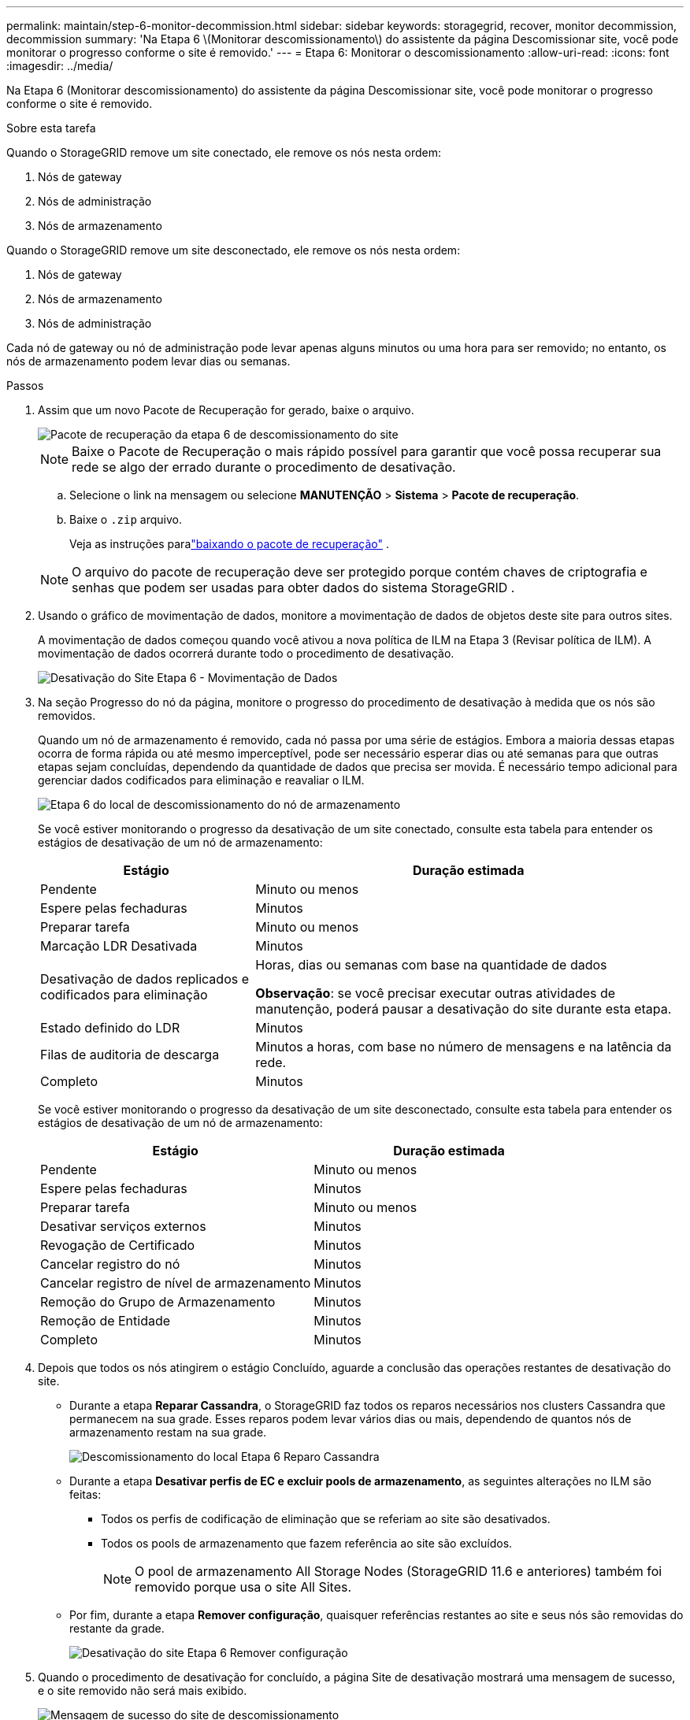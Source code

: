 ---
permalink: maintain/step-6-monitor-decommission.html 
sidebar: sidebar 
keywords: storagegrid, recover, monitor decommission, decommission 
summary: 'Na Etapa 6 \(Monitorar descomissionamento\) do assistente da página Descomissionar site, você pode monitorar o progresso conforme o site é removido.' 
---
= Etapa 6: Monitorar o descomissionamento
:allow-uri-read: 
:icons: font
:imagesdir: ../media/


[role="lead"]
Na Etapa 6 (Monitorar descomissionamento) do assistente da página Descomissionar site, você pode monitorar o progresso conforme o site é removido.

.Sobre esta tarefa
Quando o StorageGRID remove um site conectado, ele remove os nós nesta ordem:

. Nós de gateway
. Nós de administração
. Nós de armazenamento


Quando o StorageGRID remove um site desconectado, ele remove os nós nesta ordem:

. Nós de gateway
. Nós de armazenamento
. Nós de administração


Cada nó de gateway ou nó de administração pode levar apenas alguns minutos ou uma hora para ser removido; no entanto, os nós de armazenamento podem levar dias ou semanas.

.Passos
. Assim que um novo Pacote de Recuperação for gerado, baixe o arquivo.
+
image::../media/decommission_site_step_6_recovery_package.png[Pacote de recuperação da etapa 6 de descomissionamento do site]

+

NOTE: Baixe o Pacote de Recuperação o mais rápido possível para garantir que você possa recuperar sua rede se algo der errado durante o procedimento de desativação.

+
.. Selecione o link na mensagem ou selecione *MANUTENÇÃO* > *Sistema* > *Pacote de recuperação*.
.. Baixe o `.zip` arquivo.
+
Veja as instruções paralink:downloading-recovery-package.html["baixando o pacote de recuperação"] .



+

NOTE: O arquivo do pacote de recuperação deve ser protegido porque contém chaves de criptografia e senhas que podem ser usadas para obter dados do sistema StorageGRID .

. Usando o gráfico de movimentação de dados, monitore a movimentação de dados de objetos deste site para outros sites.
+
A movimentação de dados começou quando você ativou a nova política de ILM na Etapa 3 (Revisar política de ILM).  A movimentação de dados ocorrerá durante todo o procedimento de desativação.

+
image::../media/decommission_site_step_6_data_movement.png[Desativação do Site Etapa 6 - Movimentação de Dados]

. Na seção Progresso do nó da página, monitore o progresso do procedimento de desativação à medida que os nós são removidos.
+
Quando um nó de armazenamento é removido, cada nó passa por uma série de estágios.  Embora a maioria dessas etapas ocorra de forma rápida ou até mesmo imperceptível, pode ser necessário esperar dias ou até semanas para que outras etapas sejam concluídas, dependendo da quantidade de dados que precisa ser movida.  É necessário tempo adicional para gerenciar dados codificados para eliminação e reavaliar o ILM.

+
image::../media/decommission_site_step_6_storage_node.png[Etapa 6 do local de descomissionamento do nó de armazenamento]

+
Se você estiver monitorando o progresso da desativação de um site conectado, consulte esta tabela para entender os estágios de desativação de um nó de armazenamento:

+
[cols="1a,2a"]
|===
| Estágio | Duração estimada 


 a| 
Pendente
 a| 
Minuto ou menos



 a| 
Espere pelas fechaduras
 a| 
Minutos



 a| 
Preparar tarefa
 a| 
Minuto ou menos



 a| 
Marcação LDR Desativada
 a| 
Minutos



 a| 
Desativação de dados replicados e codificados para eliminação
 a| 
Horas, dias ou semanas com base na quantidade de dados

*Observação*: se você precisar executar outras atividades de manutenção, poderá pausar a desativação do site durante esta etapa.



 a| 
Estado definido do LDR
 a| 
Minutos



 a| 
Filas de auditoria de descarga
 a| 
Minutos a horas, com base no número de mensagens e na latência da rede.



 a| 
Completo
 a| 
Minutos

|===
+
Se você estiver monitorando o progresso da desativação de um site desconectado, consulte esta tabela para entender os estágios de desativação de um nó de armazenamento:

+
[cols="1a,1a"]
|===
| Estágio | Duração estimada 


 a| 
Pendente
 a| 
Minuto ou menos



 a| 
Espere pelas fechaduras
 a| 
Minutos



 a| 
Preparar tarefa
 a| 
Minuto ou menos



 a| 
Desativar serviços externos
 a| 
Minutos



 a| 
Revogação de Certificado
 a| 
Minutos



 a| 
Cancelar registro do nó
 a| 
Minutos



 a| 
Cancelar registro de nível de armazenamento
 a| 
Minutos



 a| 
Remoção do Grupo de Armazenamento
 a| 
Minutos



 a| 
Remoção de Entidade
 a| 
Minutos



 a| 
Completo
 a| 
Minutos

|===
. Depois que todos os nós atingirem o estágio Concluído, aguarde a conclusão das operações restantes de desativação do site.
+
** Durante a etapa *Reparar Cassandra*, o StorageGRID faz todos os reparos necessários nos clusters Cassandra que permanecem na sua grade.  Esses reparos podem levar vários dias ou mais, dependendo de quantos nós de armazenamento restam na sua grade.
+
image::../media/decommission_site_step_6_repair_cassandra.png[Descomissionamento do local Etapa 6 Reparo Cassandra]

** Durante a etapa *Desativar perfis de EC e excluir pools de armazenamento*, as seguintes alterações no ILM são feitas:
+
*** Todos os perfis de codificação de eliminação que se referiam ao site são desativados.
*** Todos os pools de armazenamento que fazem referência ao site são excluídos.
+

NOTE: O pool de armazenamento All Storage Nodes (StorageGRID 11.6 e anteriores) também foi removido porque usa o site All Sites.



** Por fim, durante a etapa *Remover configuração*, quaisquer referências restantes ao site e seus nós são removidas do restante da grade.
+
image::../media/decommission_site_step_6_remove_configuration.png[Desativação do site Etapa 6 Remover configuração]



. Quando o procedimento de desativação for concluído, a página Site de desativação mostrará uma mensagem de sucesso, e o site removido não será mais exibido.
+
image::../media/decommission_site_success_message.png[Mensagem de sucesso do site de descomissionamento]



.Depois que você terminar
Conclua estas tarefas depois de concluir o procedimento de desativação do site:

* Certifique-se de que as unidades de todos os nós de armazenamento no local desativado sejam limpas.  Use uma ferramenta ou serviço de limpeza de dados disponível comercialmente para remover dados das unidades de forma permanente e segura.
* Se o site incluir um ou mais nós de administração e o logon único (SSO) estiver habilitado para seu sistema StorageGRID , remova todos os trusts de terceiros confiáveis ​​do site dos Serviços de Federação do Active Directory (AD FS).
* Depois que os nós forem desligados automaticamente como parte do procedimento de desativação do site conectado, remova as máquinas virtuais associadas.

